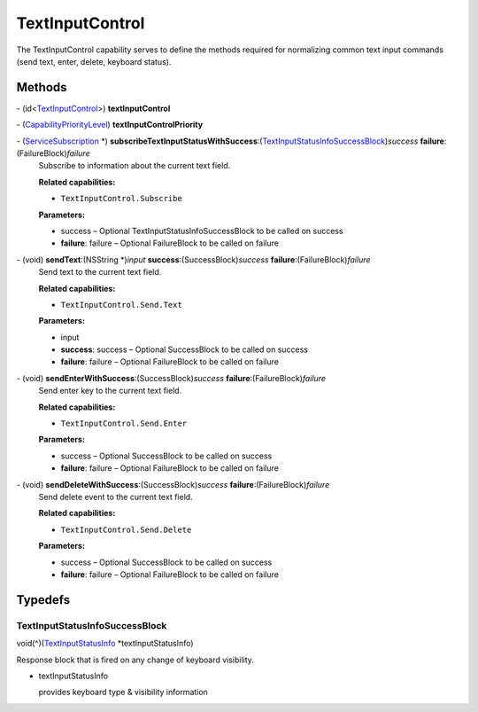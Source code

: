 TextInputControl
================

The TextInputControl capability serves to define the methods required
for normalizing common text input commands (send text, enter, delete,
keyboard status).

Methods
-------

\- (id<`TextInputControl </apis/1-6-0/ios/TextInputControl>`__>) **textInputControl**

\- (`CapabilityPriorityLevel </apis/1-6-0/ios/CapabilityPriorityLevel>`__) **textInputControlPriority**

\- (`ServiceSubscription </apis/1-6-0/ios/ServiceSubscription>`__ \*) **subscribeTextInputStatusWithSuccess**:(`TextInputStatusInfoSuccessBlock <#textinputstatusinfosuccessblock>`__)\ *success* **failure**:(FailureBlock)\ *failure*
   Subscribe to information about the current text field.

   **Related capabilities:**

   -  ``TextInputControl.Subscribe``

   **Parameters:**

   -  success – Optional TextInputStatusInfoSuccessBlock to be called on success

   -  **failure**: failure – Optional FailureBlock to be called on failure

\- (void) **sendText**:(NSString \*)\ *input* **success**:(SuccessBlock)\ *success* **failure**:(FailureBlock)\ *failure*
   Send text to the current text field.

   **Related capabilities:**

   -  ``TextInputControl.Send.Text``

   **Parameters:**

   -  input

   -  **success**: success – Optional SuccessBlock to be called on success

   -  **failure**: failure – Optional FailureBlock to be called on failure

\- (void) **sendEnterWithSuccess**:(SuccessBlock)\ *success* **failure**:(FailureBlock)\ *failure*
   Send enter key to the current text field.

   **Related capabilities:**

   -  ``TextInputControl.Send.Enter``

   **Parameters:**

   -  success – Optional SuccessBlock to be called on success

   -  **failure**: failure – Optional FailureBlock to be called on failure

\- (void) **sendDeleteWithSuccess**:(SuccessBlock)\ *success* **failure**:(FailureBlock)\ *failure*
   Send delete event to the current text field.

   **Related capabilities:**

   -  ``TextInputControl.Send.Delete``

   **Parameters:**

   -  success – Optional SuccessBlock to be called on success

   -  **failure**: failure – Optional FailureBlock to be called on failure

Typedefs
--------

TextInputStatusInfoSuccessBlock
~~~~~~~~~~~~~~~~~~~~~~~~~~~~~~~

void(^)(`TextInputStatusInfo </apis/1-6-0/ios/TextInputStatusInfo>`__
\*textInputStatusInfo)

Response block that is fired on any change of keyboard visibility.

-  textInputStatusInfo

   provides keyboard type & visibility information
